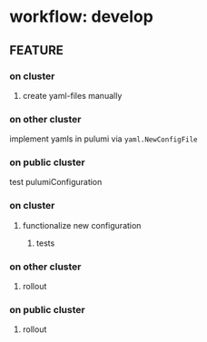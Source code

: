 #+STARTUP: show2levels
* workflow: develop
** FEATURE
*** on cluster
**** create yaml-files manually
*** on other cluster
implement yamls in pulumi via ~yaml.NewConfigFile~
*** on public cluster
test pulumiConfiguration
*** on cluster
**** functionalize new configuration
***** tests
*** on other cluster
**** rollout
*** on public cluster
**** rollout
